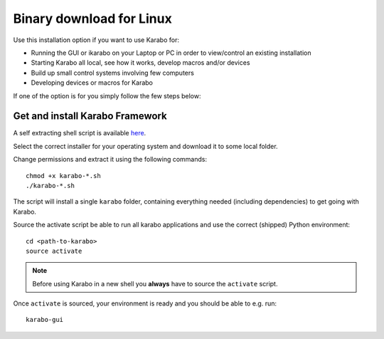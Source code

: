 .. _installation/binary:

**************************
 Binary download for Linux
**************************

Use this installation option if you want to use Karabo for:

- Running the GUI or ikarabo on your Laptop or PC in order to view/control an existing installation

- Starting Karabo all local, see how it works, develop macros and/or devices

- Build up small control systems involving few computers

- Developing devices or macros for Karabo

If one of the option is for you simply follow the few steps below:


Get and install Karabo Framework
===================================

A self extracting shell script is available `here <http:exflserv05.desy.de/karabo/karaboFramework/tags>`_.

Select the correct installer for your operating system and download it to some local folder.

Change permissions and extract it using the following commands::

    chmod +x karabo-*.sh
    ./karabo-*.sh

The script will install a single ``karabo`` folder, containing everything needed (including dependencies)
to get going with Karabo.

Source the activate script be able to run all karabo applications and use the correct (shipped)
Python environment::

  cd <path-to-karabo>
  source activate

.. note::

   Before using Karabo in a new shell you **always** have to source 
   the ``activate`` script.

Once ``activate`` is sourced, your environment is ready and you should be 
able to e.g. run::

  karabo-gui



